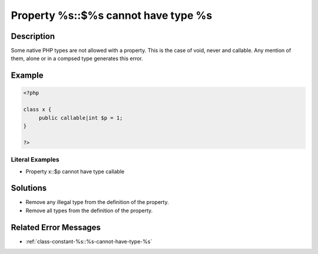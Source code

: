 .. _property-%s::\$%s-cannot-have-type-%s:

Property %s::$%s cannot have type %s
------------------------------------
 
	.. meta::
		:description:
			Property %s::$%s cannot have type %s: Some native PHP types are not allowed with a property.

		:og:type: article
		:og:title: Property %s::$%s cannot have type %s
		:og:description: Some native PHP types are not allowed with a property
		:og:url: https://php-errors.readthedocs.io/en/latest/messages/property-%25s%3A%3A%24%25s-cannot-have-type-%25s.html

Description
___________
 
Some native PHP types are not allowed with a property. This is the case of void, never and callable. Any mention of them, alone or in a compsed type generates this error. 

Example
_______

.. code-block:: php

   <?php
   
   class x {
   	public callable|int $p = 1;
   }
   
   ?>


Literal Examples
****************
+ Property x::$p cannot have type callable

Solutions
_________

+ Remove any illegal type from the definition of the property.
+ Remove all types from the definition of the property.

Related Error Messages
______________________

+ :ref:`class-constant-%s::%s-cannot-have-type-%s`
